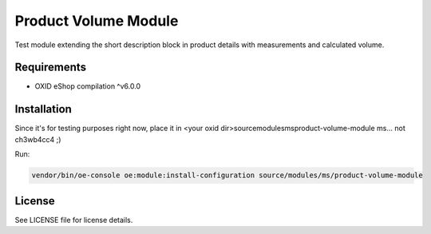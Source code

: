 Product Volume Module
===========

Test module extending the short description block in product details with measurements and calculated volume.

Requirements
------------

* OXID eShop compilation ^v6.0.0

Installation
------------

Since it's for testing purposes right now, place it in <your oxid dir>\source\modules\ms\product-volume-module
ms... not ch3wb4cc4 ;)

Run:

.. code:: bash

    vendor/bin/oe-console oe:module:install-configuration source/modules/ms/product-volume-module



License
-------

See LICENSE file for license details.
